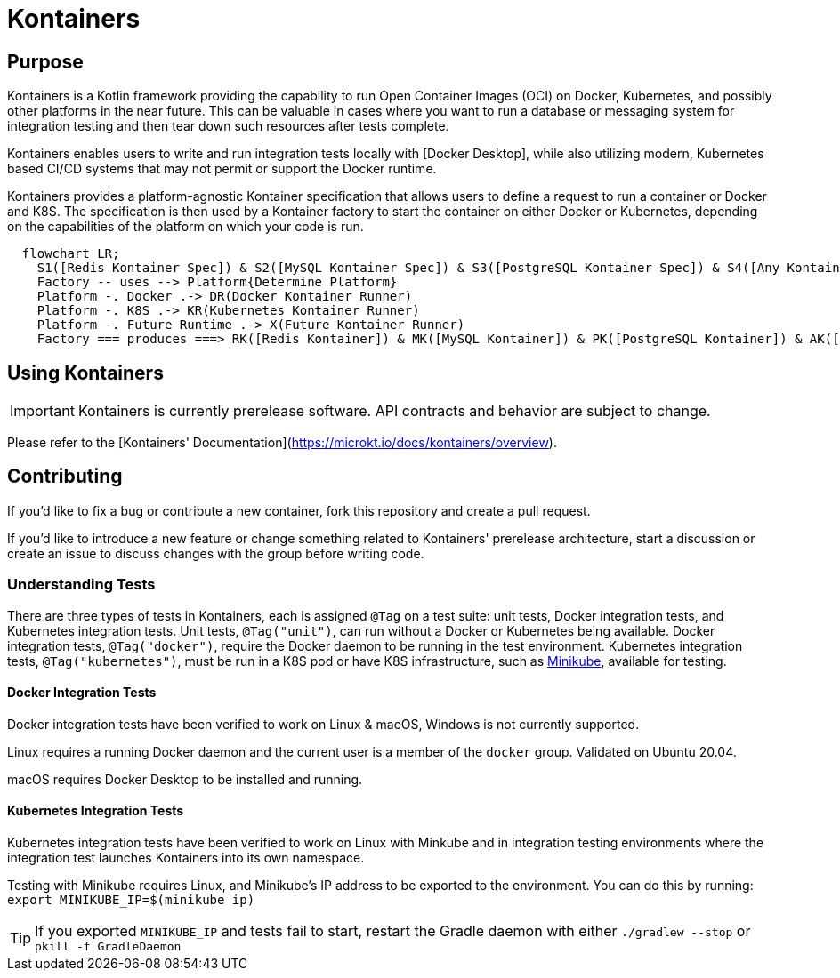 = Kontainers
:imagesdir: docs/images
ifdef::env-github[]
:imagesdir: https://github.com/microkt/kontainers/blob/main/docs/images/
:important-caption: :heavy_exclamation_mark:
:caution-caption: :fire:
:note-caption: :information_source:
:tip-caption: :bulb:
:warning-caption: :warning:
endif::[]
:toc: macro
:toclevels: 3
:toc-title:

== Purpose

Kontainers is a Kotlin framework providing the capability to run Open Container Images (OCI) on
Docker, Kubernetes, and possibly other platforms in the near future. This can be valuable in cases where you want to run a
database or messaging system for integration testing and then tear down such
resources after tests complete.

Kontainers enables users to write and run integration tests locally with 
[Docker Desktop], while also utilizing modern, Kubernetes based CI/CD
systems that may not permit or support the Docker runtime.

Kontainers provides a platform-agnostic Kontainer specification that allows users
to define a request to run a container or Docker and K8S. The specification is then
used by a Kontainer factory to start the container on either Docker or Kubernetes,
depending on the capabilities of the platform on which your code is run.

```mermaid
  flowchart LR;
    S1([Redis Kontainer Spec]) & S2([MySQL Kontainer Spec]) & S3([PostgreSQL Kontainer Spec]) & S4([Any Kontainer Spec]) -- create with --> Factory([Kontainer Factory])
    Factory -- uses --> Platform{Determine Platform}
    Platform -. Docker .-> DR(Docker Kontainer Runner)
    Platform -. K8S .-> KR(Kubernetes Kontainer Runner) 
    Platform -. Future Runtime .-> X(Future Kontainer Runner)
    Factory === produces ===> RK([Redis Kontainer]) & MK([MySQL Kontainer]) & PK([PostgreSQL Kontainer]) & AK([Any Kontainer])
```

== Using Kontainers

IMPORTANT: Kontainers is currently prerelease software. API contracts and
behavior are subject to change.

Please refer to the [Kontainers' Documentation](https://microkt.io/docs/kontainers/overview).

== Contributing

If you'd like to fix a bug or contribute a new container, fork this repository and create a pull request.

If you'd like to introduce a new feature or change something related to Kontainers'
prerelease architecture, start a discussion or create an issue to discuss changes with
the group before writing code.

=== Understanding Tests

There are three types of tests in Kontainers, each is assigned `@Tag` on a test suite:
unit tests, Docker integration tests, and Kubernetes integration tests.
Unit tests, `@Tag("unit")`, can run without a Docker or Kubernetes being available. Docker
integration tests, `@Tag("docker")`, require the Docker daemon to be running in the test
environment. Kubernetes integration tests, `@Tag("kubernetes")`, must be run in a K8S pod
or have K8S infrastructure, such as https://minikube.sigs.k8s.io/docs/start/[Minikube],
available for testing.

==== Docker Integration Tests

Docker integration tests have been verified to work on Linux & macOS, Windows is not
currently supported.

Linux requires a running Docker daemon and the current user is a member of the
`docker` group. Validated on Ubuntu 20.04.

macOS requires Docker Desktop to be installed and running.

==== Kubernetes Integration Tests

Kubernetes integration tests have been verified to work on Linux with Minkube and
in integration testing environments where the integration test launches Kontainers
into its own namespace.

Testing with Minikube requires Linux, and Minikube's IP address to be exported to the
environment. You can do this by running: `export MINIKUBE_IP=$(minikube ip)`

TIP: If you exported `MINIKUBE_IP` and tests fail to start, restart the
Gradle daemon with either `./gradlew --stop` or `pkill -f GradleDaemon`
